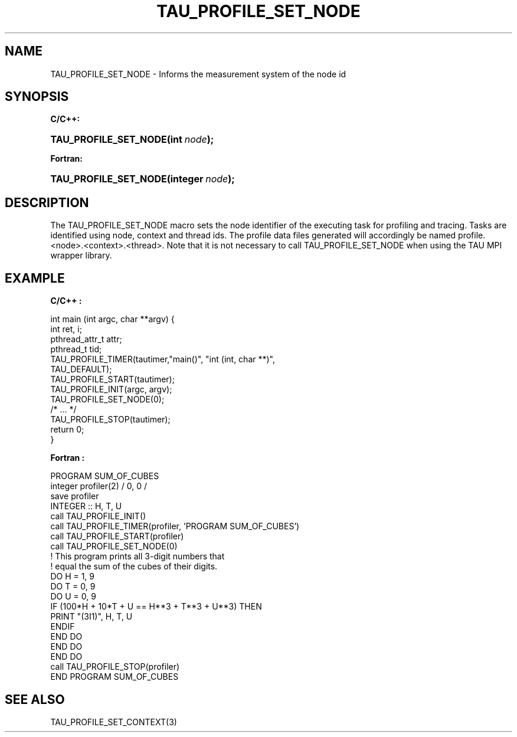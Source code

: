 .\" ** You probably do not want to edit this file directly **
.\" It was generated using the DocBook XSL Stylesheets (version 1.69.1).
.\" Instead of manually editing it, you probably should edit the DocBook XML
.\" source for it and then use the DocBook XSL Stylesheets to regenerate it.
.TH "TAU_PROFILE_SET_NODE" "3" "08/31/2005" "" "TAU Instrumentation API"
.\" disable hyphenation
.nh
.\" disable justification (adjust text to left margin only)
.ad l
.SH "NAME"
TAU_PROFILE_SET_NODE \- Informs the measurement system of the node id
.SH "SYNOPSIS"
.PP
\fBC/C++:\fR
.HP 21
\fB\fBTAU_PROFILE_SET_NODE\fR\fR\fB(\fR\fBint\ \fR\fB\fInode\fR\fR\fB);\fR
.PP
\fBFortran:\fR
.HP 21
\fB\fBTAU_PROFILE_SET_NODE\fR\fR\fB(\fR\fBinteger\ \fR\fB\fInode\fR\fR\fB);\fR
.SH "DESCRIPTION"
.PP
The
TAU_PROFILE_SET_NODE
macro sets the node identifier of the executing task for profiling and tracing. Tasks are identified using node, context and thread ids. The profile data files generated will accordingly be named profile.<node>.<context>.<thread>. Note that it is not necessary to call
TAU_PROFILE_SET_NODE
when using the TAU MPI wrapper library.
.SH "EXAMPLE"
.PP
\fBC/C++ :\fR
.sp
.nf
int main (int argc, char **argv) {
  int ret, i;
  pthread_attr_t  attr;
  pthread_t       tid;
  TAU_PROFILE_TIMER(tautimer,"main()", "int (int, char **)", 
                    TAU_DEFAULT);
  TAU_PROFILE_START(tautimer);
  TAU_PROFILE_INIT(argc, argv);
  TAU_PROFILE_SET_NODE(0);
  /* ... */
  TAU_PROFILE_STOP(tautimer);
  return 0;
}
    
.fi
.PP
\fBFortran :\fR
.sp
.nf
     PROGRAM SUM_OF_CUBES
       integer profiler(2) / 0, 0 /
        save profiler
      INTEGER :: H, T, U
        call TAU_PROFILE_INIT()
        call TAU_PROFILE_TIMER(profiler, 'PROGRAM SUM_OF_CUBES')
        call TAU_PROFILE_START(profiler)
        call TAU_PROFILE_SET_NODE(0)
      ! This program prints all 3\-digit numbers that
      ! equal the sum of the cubes of their digits.
      DO H = 1, 9
        DO T = 0, 9
          DO U = 0, 9
          IF (100*H + 10*T + U == H**3 + T**3 + U**3) THEN
             PRINT "(3I1)", H, T, U
          ENDIF
          END DO
        END DO
      END DO
      call TAU_PROFILE_STOP(profiler)
      END PROGRAM SUM_OF_CUBES
    
.fi
.SH "SEE ALSO"
.PP
TAU_PROFILE_SET_CONTEXT(3)

